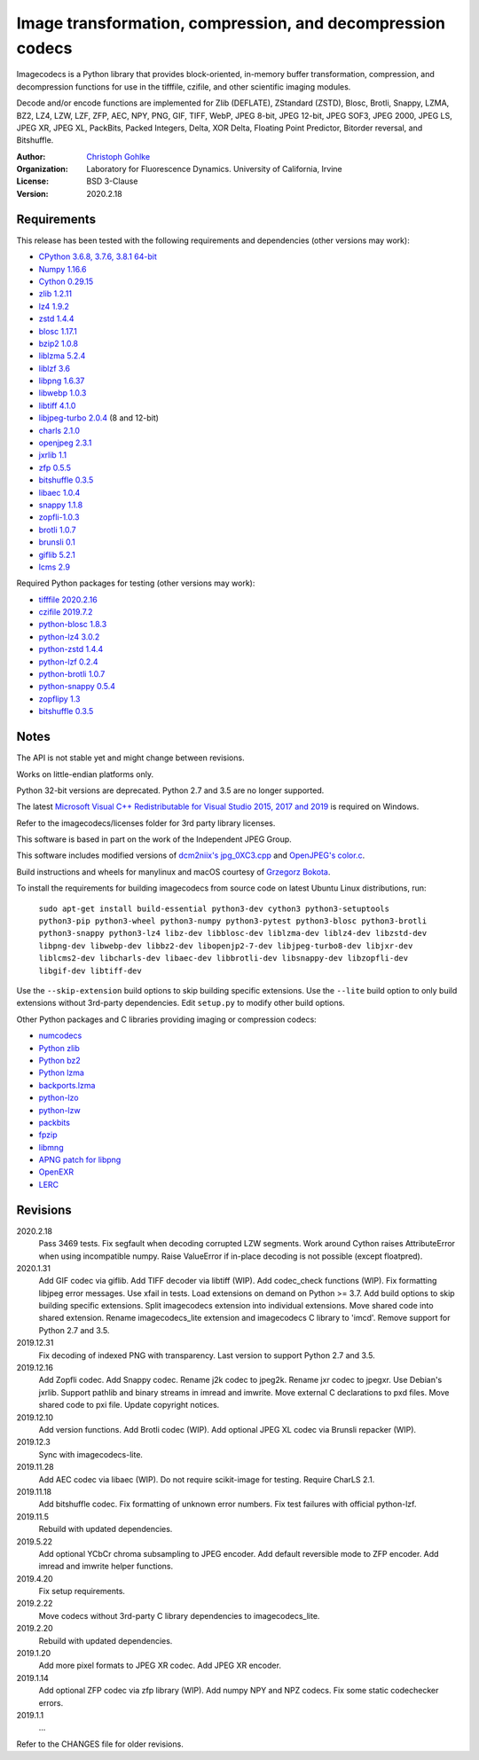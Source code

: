 Image transformation, compression, and decompression codecs
===========================================================

Imagecodecs is a Python library that provides block-oriented, in-memory buffer
transformation, compression, and decompression functions for use in the
tifffile, czifile, and other scientific imaging modules.

Decode and/or encode functions are implemented for Zlib (DEFLATE),
ZStandard (ZSTD), Blosc, Brotli, Snappy, LZMA, BZ2, LZ4, LZW, LZF, ZFP, AEC,
NPY, PNG, GIF, TIFF, WebP, JPEG 8-bit, JPEG 12-bit, JPEG SOF3, JPEG 2000,
JPEG LS, JPEG XR, JPEG XL, PackBits, Packed Integers, Delta, XOR Delta,
Floating Point Predictor, Bitorder reversal, and Bitshuffle.

:Author:
  `Christoph Gohlke <https://www.lfd.uci.edu/~gohlke/>`_

:Organization:
  Laboratory for Fluorescence Dynamics. University of California, Irvine

:License: BSD 3-Clause

:Version: 2020.2.18

Requirements
------------
This release has been tested with the following requirements and dependencies
(other versions may work):

* `CPython 3.6.8, 3.7.6, 3.8.1 64-bit <https://www.python.org>`_
* `Numpy 1.16.6 <https://www.numpy.org>`_
* `Cython 0.29.15 <https://cython.org>`_
* `zlib 1.2.11 <https://github.com/madler/zlib>`_
* `lz4 1.9.2 <https://github.com/lz4/lz4>`_
* `zstd 1.4.4 <https://github.com/facebook/zstd>`_
* `blosc 1.17.1 <https://github.com/Blosc/c-blosc>`_
* `bzip2 1.0.8 <https://sourceware.org/bzip2>`_
* `liblzma 5.2.4 <https://github.com/xz-mirror/xz>`_
* `liblzf 3.6 <http://oldhome.schmorp.de/marc/liblzf.html>`_
* `libpng 1.6.37 <https://github.com/glennrp/libpng>`_
* `libwebp 1.0.3 <https://github.com/webmproject/libwebp>`_
* `libtiff 4.1.0 <https://gitlab.com/libtiff/libtiff>`_
* `libjpeg-turbo 2.0.4 <https://github.com/libjpeg-turbo/libjpeg-turbo>`_
  (8 and 12-bit)
* `charls 2.1.0 <https://github.com/team-charls/charls>`_
* `openjpeg 2.3.1 <https://github.com/uclouvain/openjpeg>`_
* `jxrlib 1.1 <https://packages.debian.org/source/sid/jxrlib>`_
* `zfp 0.5.5 <https://github.com/LLNL/zfp>`_
* `bitshuffle 0.3.5 <https://github.com/kiyo-masui/bitshuffle>`_
* `libaec 1.0.4 <https://gitlab.dkrz.de/k202009/libaec>`_
* `snappy 1.1.8 <https://github.com/google/snappy>`_
* `zopfli-1.0.3 <https://github.com/google/zopfli>`_
* `brotli 1.0.7 <https://github.com/google/brotli>`_
* `brunsli 0.1 <https://github.com/google/brunsli>`_
* `giflib 5.2.1 <http://giflib.sourceforge.net/>`_
* `lcms 2.9 <https://github.com/mm2/Little-CMS>`_

Required Python packages for testing (other versions may work):

* `tifffile 2020.2.16 <https://pypi.org/project/tifffile/>`_
* `czifile 2019.7.2 <https://pypi.org/project/czifile/>`_
* `python-blosc 1.8.3 <https://github.com/Blosc/python-blosc>`_
* `python-lz4 3.0.2 <https://github.com/python-lz4/python-lz4>`_
* `python-zstd 1.4.4 <https://github.com/sergey-dryabzhinsky/python-zstd>`_
* `python-lzf 0.2.4 <https://github.com/teepark/python-lzf>`_
* `python-brotli 1.0.7 <https://github.com/google/brotli/tree/master/python>`_
* `python-snappy 0.5.4 <https://github.com/andrix/python-snappy>`_
* `zopflipy 1.3 <https://github.com/hattya/zopflipy>`_
* `bitshuffle 0.3.5 <https://github.com/kiyo-masui/bitshuffle>`_

Notes
-----
The API is not stable yet and might change between revisions.

Works on little-endian platforms only.

Python 32-bit versions are deprecated. Python 2.7 and 3.5 are no longer
supported.

The latest `Microsoft Visual C++ Redistributable for Visual Studio 2015, 2017
and 2019 <https://support.microsoft.com/en-us/help/2977003/
the-latest-supported-visual-c-downloads>`_ is required on Windows.

Refer to the imagecodecs/licenses folder for 3rd party library licenses.

This software is based in part on the work of the Independent JPEG Group.

This software includes modified versions of `dcm2niix's jpg_0XC3.cpp
<https://github.com/rordenlab/dcm2niix/blob/master/console/jpg_0XC3.cpp>`_
and `OpenJPEG's color.c
<https://github.com/uclouvain/openjpeg/blob/master/src/bin/common/color.c>`_.

Build instructions and wheels for manylinux and macOS courtesy of
`Grzegorz Bokota <https://github.com/Czaki/imagecodecs>`_.

To install the requirements for building imagecodecs from source code on
latest Ubuntu Linux distributions, run:

    ``sudo apt-get install build-essential python3-dev cython3
    python3-setuptools python3-pip python3-wheel python3-numpy
    python3-pytest python3-blosc python3-brotli python3-snappy python3-lz4
    libz-dev libblosc-dev liblzma-dev liblz4-dev libzstd-dev libpng-dev
    libwebp-dev libbz2-dev libopenjp2-7-dev libjpeg-turbo8-dev libjxr-dev
    liblcms2-dev libcharls-dev libaec-dev libbrotli-dev libsnappy-dev
    libzopfli-dev libgif-dev libtiff-dev``

Use the ``--skip-extension`` build options to skip building specific
extensions. Use the ``--lite`` build option to only build extensions without
3rd-party dependencies. Edit ``setup.py`` to modify other build options.

Other Python packages and C libraries providing imaging or compression codecs:

* `numcodecs <https://github.com/zarr-developers/numcodecs>`_
* `Python zlib <https://docs.python.org/3/library/zlib.html>`_
* `Python bz2 <https://docs.python.org/3/library/bz2.html>`_
* `Python lzma <https://docs.python.org/3/library/lzma.html>`_
* `backports.lzma <https://github.com/peterjc/backports.lzma>`_
* `python-lzo <https://bitbucket.org/james_taylor/python-lzo-static>`_
* `python-lzw <https://github.com/joeatwork/python-lzw>`_
* `packbits <https://github.com/psd-tools/packbits>`_
* `fpzip <https://github.com/seung-lab/fpzip>`_
* `libmng <https://sourceforge.net/projects/libmng/>`_
* `APNG patch for libpng <https://sourceforge.net/projects/libpng-apng/>`_
* `OpenEXR <https://github.com/AcademySoftwareFoundation/openexr>`_
* `LERC <https://github.com/Esri/lerc>`_

Revisions
---------
2020.2.18
    Pass 3469 tests.
    Fix segfault when decoding corrupted LZW segments.
    Work around Cython raises AttributeError when using incompatible numpy.
    Raise ValueError if in-place decoding is not possible (except floatpred).
2020.1.31
    Add GIF codec via giflib.
    Add TIFF decoder via libtiff (WIP).
    Add codec_check functions (WIP).
    Fix formatting libjpeg error messages.
    Use xfail in tests.
    Load extensions on demand on Python >= 3.7.
    Add build options to skip building specific extensions.
    Split imagecodecs extension into individual extensions.
    Move shared code into shared extension.
    Rename imagecodecs_lite extension and imagecodecs C library to 'imcd'.
    Remove support for Python 2.7 and 3.5.
2019.12.31
    Fix decoding of indexed PNG with transparency.
    Last version to support Python 2.7 and 3.5.
2019.12.16
    Add Zopfli codec.
    Add Snappy codec.
    Rename j2k codec to jpeg2k.
    Rename jxr codec to jpegxr.
    Use Debian's jxrlib.
    Support pathlib and binary streams in imread and imwrite.
    Move external C declarations to pxd files.
    Move shared code to pxi file.
    Update copyright notices.
2019.12.10
    Add version functions.
    Add Brotli codec (WIP).
    Add optional JPEG XL codec via Brunsli repacker (WIP).
2019.12.3
    Sync with imagecodecs-lite.
2019.11.28
    Add AEC codec via libaec (WIP).
    Do not require scikit-image for testing.
    Require CharLS 2.1.
2019.11.18
    Add bitshuffle codec.
    Fix formatting of unknown error numbers.
    Fix test failures with official python-lzf.
2019.11.5
    Rebuild with updated dependencies.
2019.5.22
    Add optional YCbCr chroma subsampling to JPEG encoder.
    Add default reversible mode to ZFP encoder.
    Add imread and imwrite helper functions.
2019.4.20
    Fix setup requirements.
2019.2.22
    Move codecs without 3rd-party C library dependencies to imagecodecs_lite.
2019.2.20
    Rebuild with updated dependencies.
2019.1.20
    Add more pixel formats to JPEG XR codec.
    Add JPEG XR encoder.
2019.1.14
    Add optional ZFP codec via zfp library (WIP).
    Add numpy NPY and NPZ codecs.
    Fix some static codechecker errors.
2019.1.1
    ...

Refer to the CHANGES file for older revisions.
